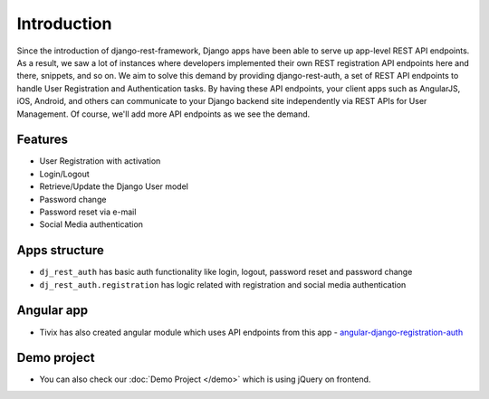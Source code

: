 Introduction
============


Since the introduction of django-rest-framework, Django apps have been able to serve up app-level REST API endpoints. As a result, we saw a lot of instances where developers implemented their own REST registration API endpoints here and there, snippets, and so on. We aim to solve this demand by providing django-rest-auth, a set of REST API endpoints to handle User Registration and Authentication tasks. By having these API endpoints, your client apps such as AngularJS, iOS, Android, and others can communicate to your Django backend site independently via REST APIs for User Management. Of course, we'll add more API endpoints as we see the demand.

Features
--------

* User Registration with activation
* Login/Logout
* Retrieve/Update the Django User model
* Password change
* Password reset via e-mail
* Social Media authentication


Apps structure
--------------

* ``dj_rest_auth`` has basic auth functionality like login, logout, password reset and password change
* ``dj_rest_auth.registration`` has logic related with registration and social media authentication


Angular app
-----------

- Tivix has also created angular module which uses API endpoints from this app - `angular-django-registration-auth <https://github.com/Tivix/angular-django-registration-auth>`_


Demo project
------------

- You can also check our :doc:`Demo Project </demo>` which is using jQuery on frontend.
